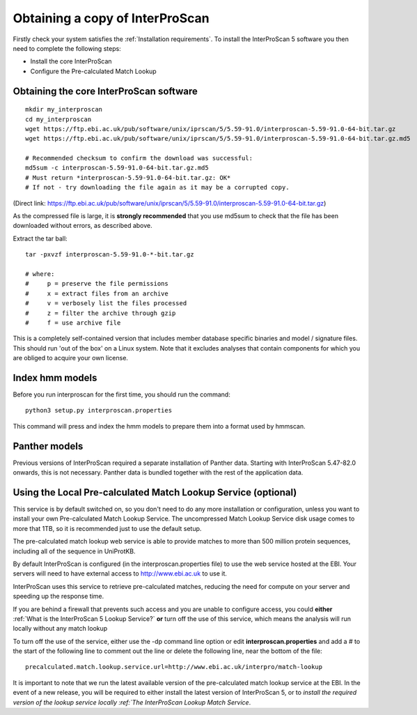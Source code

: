 Obtaining a copy of InterProScan
==================================

Firstly check your system satisfies the :ref:`Installation requirements`.
To install the InterProScan 5 software you then need to complete the following steps:

- Install the core InterProScan
- Configure the Pre-calculated Match Lookup

Obtaining the core InterProScan software
~~~~~~~~~~~~~~~~~~~~~~~~~~~~~~~~~~~~~~~~

::

    mkdir my_interproscan
    cd my_interproscan
    wget https://ftp.ebi.ac.uk/pub/software/unix/iprscan/5/5.59-91.0/interproscan-5.59-91.0-64-bit.tar.gz
    wget https://ftp.ebi.ac.uk/pub/software/unix/iprscan/5/5.59-91.0/interproscan-5.59-91.0-64-bit.tar.gz.md5

    # Recommended checksum to confirm the download was successful:
    md5sum -c interproscan-5.59-91.0-64-bit.tar.gz.md5
    # Must return *interproscan-5.59-91.0-64-bit.tar.gz: OK*
    # If not - try downloading the file again as it may be a corrupted copy.

(Direct link:
https://ftp.ebi.ac.uk/pub/software/unix/iprscan/5/5.59-91.0/interproscan-5.59-91.0-64-bit.tar.gz)

As the compressed file is large, it is **strongly recommended**
that you use md5sum to check that the file has been downloaded without
errors, as described above.

Extract the tar ball:

::

    tar -pxvzf interproscan-5.59-91.0-*-bit.tar.gz

    # where:
    #     p = preserve the file permissions
    #     x = extract files from an archive
    #     v = verbosely list the files processed
    #     z = filter the archive through gzip
    #     f = use archive file

This is a completely self-contained version that includes member
database specific binaries and model / signature files. This should run
'out of the box' on a Linux system. Note that it excludes analyses that contain
components for which you are obliged to acquire your own license.

Index hmm models
~~~~~~~~~~~~~~~~~~~~~~~~~
Before you run interproscan for the first time, you should run the command:
::
    python3 setup.py interproscan.properties

This command will press and index the hmm models to prepare them into a format used by hmmscan.

Panther models
~~~~~~~~~~~~~~~~~~~~~~~~~
Previous versions of InterProScan required a separate installation of Panther data. Starting with InterProScan 5.47-82.0
onwards, this is not necessary. Panther data is bundled together with the rest of the application data.

Using the Local Pre-calculated Match Lookup Service (optional)
~~~~~~~~~~~~~~~~~~~~~~~~~~~~~~~~~~~~~~~~~~~~~~~~~~~~~~~~~~~~~~
This service is by default switched on, so you don't need to do any more
installation or configuration, unless you want to install your own
Pre-calculated Match Lookup Service. The uncompressed
Match Lookup Service disk usage comes to more that 1TB, so it is
recommended just to use the default setup.

The pre-calculated match lookup web
service is able to provide matches to more than 500 million protein
sequences, including all of the sequence in UniProtKB.

By default InterProScan  is configured (in the
interproscan.properties file) to use the web service hosted at the EBI.
Your servers will need to have external access to http://www.ebi.ac.uk
to use it.

InterProScan  uses this service to retrieve pre-calculated matches,
reducing the need for compute on your server and speeding up the
response time.

If you are behind a firewall that prevents such access and you are
unable to configure access, you could **either**
:ref:`What is the InterProScan 5 Lookup Service?`
**or** turn off the use of this service, which means the
analysis will run locally without any match lookup

To turn off the use of the service, either use the -dp command line
option or edit **interproscan.properties** and add a # to the start of
the following line to comment out the line or delete the following line,
near the bottom of the file:

::

    precalculated.match.lookup.service.url=http://www.ebi.ac.uk/interpro/match-lookup

It is important to note that we run the latest available version of the
pre-calculated match lookup service at the EBI. In the event of a new
release, you will be required to either install the latest version of
InterProScan 5, or to `install the required version of the lookup
service locally :ref:`The InterProScan Lookup Match Service`.
